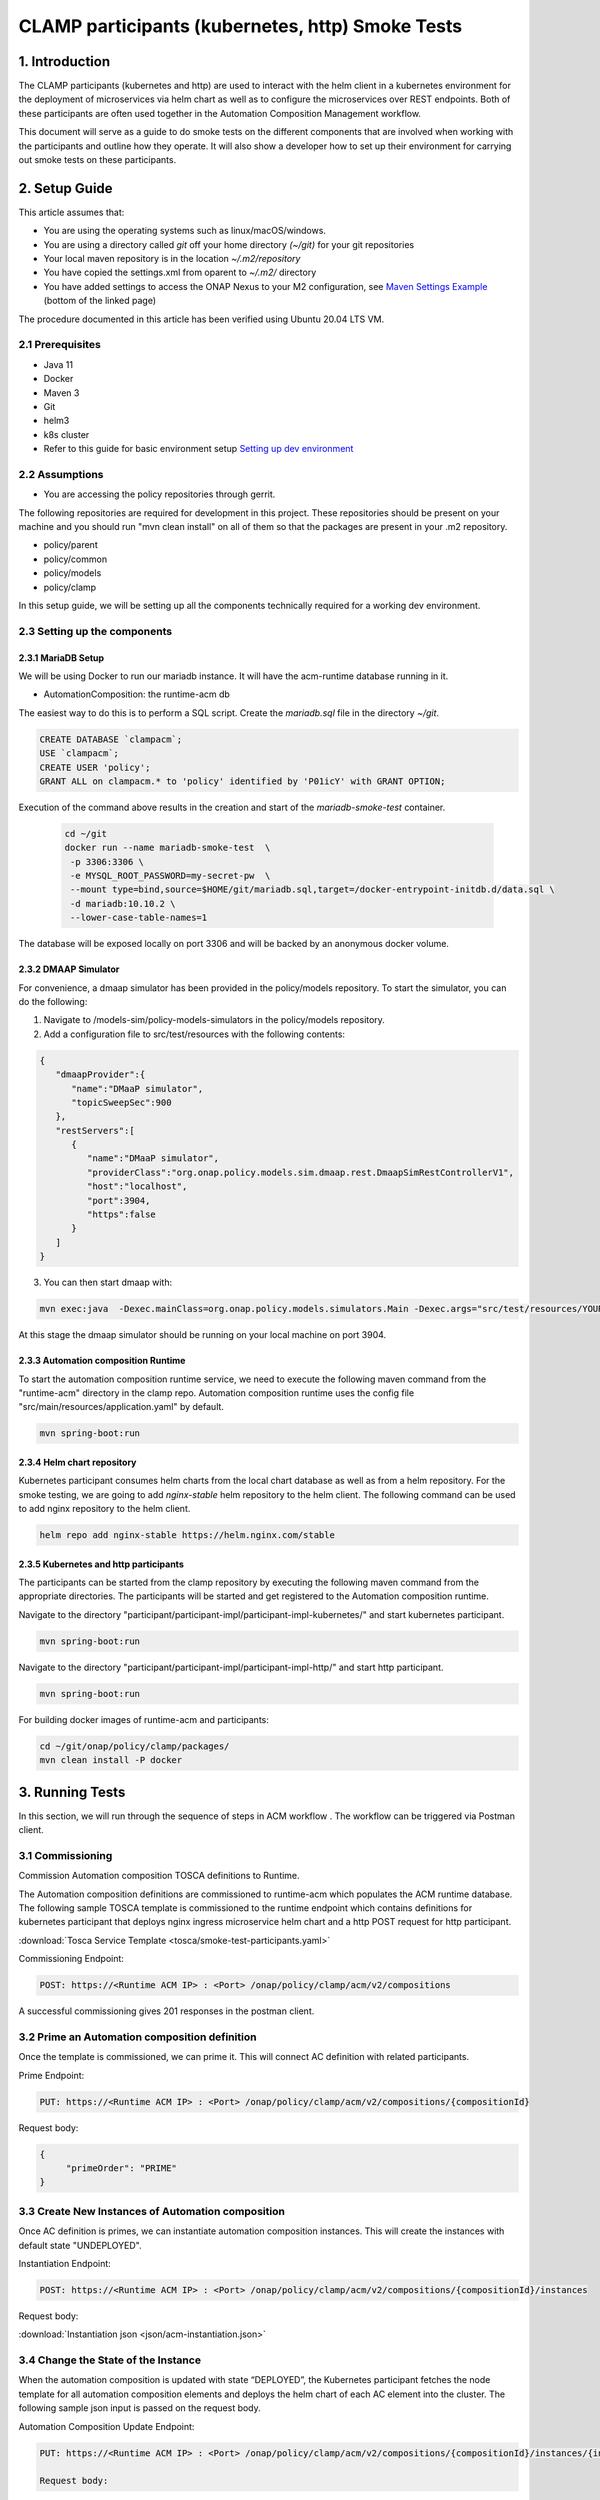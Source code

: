 .. This work is licensed under a Creative Commons Attribution 4.0 International License.

.. _clamp-acm-participants-smoke-tests:

CLAMP participants (kubernetes, http) Smoke Tests
-------------------------------------------------
1. Introduction
***************
The CLAMP participants (kubernetes and http) are used to interact with the helm client in a kubernetes environment for the
deployment of microservices via helm chart as well as to configure the microservices over REST endpoints. Both of these participants are
often used together in the Automation Composition Management workflow.

This document will serve as a guide to do smoke tests on the different components that are involved when working with the participants and outline how they operate. It will also show a developer how to set up their environment for carrying out smoke tests on these participants.

2. Setup Guide
**************
This article assumes that:

* You are using the operating systems such as linux/macOS/windows.
* You are using a directory called *git* off your home directory *(~/git)* for your git repositories
* Your local maven repository is in the location *~/.m2/repository*
* You have copied the settings.xml from oparent to *~/.m2/* directory
* You have added settings to access the ONAP Nexus to your M2 configuration, see `Maven Settings Example <https://wiki.onap.org/display/DW/Setting+Up+Your+Development+Environment>`_ (bottom of the linked page)

The procedure documented in this article has been verified using Ubuntu 20.04 LTS VM.

2.1 Prerequisites
=================
- Java 11
- Docker
- Maven 3
- Git
- helm3
- k8s cluster
- Refer to this guide for basic environment setup `Setting up dev environment <https://wiki.onap.org/display/DW/Setting+Up+Your+Development+Environment>`_

2.2 Assumptions
===============
- You are accessing the policy repositories through gerrit.

The following repositories are required for development in this project. These repositories should be present on your machine and you should run "mvn clean install" on all of them so that the packages are present in your .m2 repository.

- policy/parent
- policy/common
- policy/models
- policy/clamp

In this setup guide, we will be setting up all the components technically required for a working dev environment.

2.3 Setting up the components
=============================

2.3.1 MariaDB Setup
^^^^^^^^^^^^^^^^^^^
We will be using Docker to run our mariadb instance. It will have the acm-runtime database running in it.

- AutomationComposition: the runtime-acm db

The easiest way to do this is to perform a SQL script. Create the *mariadb.sql* file in the directory *~/git*.

.. code-block:: mysql

    CREATE DATABASE `clampacm`;
    USE `clampacm`;
    CREATE USER 'policy';
    GRANT ALL on clampacm.* to 'policy' identified by 'P01icY' with GRANT OPTION;

Execution of the command above results in the creation and start of the *mariadb-smoke-test* container.

    .. code-block:: bash

       cd ~/git
       docker run --name mariadb-smoke-test  \
        -p 3306:3306 \
        -e MYSQL_ROOT_PASSWORD=my-secret-pw  \
        --mount type=bind,source=$HOME/git/mariadb.sql,target=/docker-entrypoint-initdb.d/data.sql \
        -d mariadb:10.10.2 \
        --lower-case-table-names=1

The database will be exposed locally on port 3306 and will be backed by an anonymous docker volume.

2.3.2 DMAAP Simulator
^^^^^^^^^^^^^^^^^^^^^
For convenience, a dmaap simulator has been provided in the policy/models repository. To start the simulator, you can do the following:

1. Navigate to /models-sim/policy-models-simulators in the policy/models repository.
2. Add a configuration file to src/test/resources with the following contents:

.. code-block:: json

    {
       "dmaapProvider":{
          "name":"DMaaP simulator",
          "topicSweepSec":900
       },
       "restServers":[
          {
             "name":"DMaaP simulator",
             "providerClass":"org.onap.policy.models.sim.dmaap.rest.DmaapSimRestControllerV1",
             "host":"localhost",
             "port":3904,
             "https":false
          }
       ]
    }

3. You can then start dmaap with:

.. code-block:: bash

    mvn exec:java  -Dexec.mainClass=org.onap.policy.models.simulators.Main -Dexec.args="src/test/resources/YOUR_CONF_FILE.json"

At this stage the dmaap simulator should be running on your local machine on port 3904.


2.3.3 Automation composition Runtime
^^^^^^^^^^^^^^^^^^^^^^^^^^^^^^^^^^^^
To start the automation composition runtime service, we need to execute the following maven command from the "runtime-acm" directory in the clamp repo. Automation composition runtime uses the config file "src/main/resources/application.yaml" by default.

.. code-block:: bash

    mvn spring-boot:run

2.3.4 Helm chart repository
^^^^^^^^^^^^^^^^^^^^^^^^^^^
Kubernetes participant consumes helm charts from the local chart database as well as from a helm repository. For the smoke testing, we are going to add `nginx-stable` helm repository to the helm client.
The following command can be used to add nginx repository to the helm client.

.. code-block:: bash

    helm repo add nginx-stable https://helm.nginx.com/stable

2.3.5 Kubernetes and http participants
^^^^^^^^^^^^^^^^^^^^^^^^^^^^^^^^^^^^^^
The participants can be started from the clamp repository by executing the following maven command from the appropriate directories.
The participants will be started and get registered to the Automation composition runtime.

Navigate to the directory "participant/participant-impl/participant-impl-kubernetes/" and start kubernetes participant.

.. code-block:: bash

    mvn spring-boot:run

Navigate to the directory "participant/participant-impl/participant-impl-http/" and start http participant.

.. code-block:: bash

    mvn spring-boot:run

For building docker images of runtime-acm and participants:

.. code-block:: bash

   cd ~/git/onap/policy/clamp/packages/
   mvn clean install -P docker


3. Running Tests
****************
In this section, we will run through the sequence of steps in ACM workflow . The workflow can be triggered via Postman client.

3.1 Commissioning
=================
Commission Automation composition TOSCA definitions to Runtime.

The Automation composition definitions are commissioned to runtime-acm which populates the ACM runtime database.
The following sample TOSCA template is commissioned to the runtime endpoint which contains definitions for kubernetes participant that deploys nginx ingress microservice
helm chart and a http POST request for http participant.

:download:`Tosca Service Template <tosca/smoke-test-participants.yaml>`

Commissioning Endpoint:

.. code-block:: bash

   POST: https://<Runtime ACM IP> : <Port> /onap/policy/clamp/acm/v2/compositions

A successful commissioning gives 201 responses in the postman client.

3.2 Prime an Automation composition definition
==============================================
Once the template is commissioned, we can prime it. This will connect AC definition with related participants.

Prime Endpoint:

.. code-block:: bash

   PUT: https://<Runtime ACM IP> : <Port> /onap/policy/clamp/acm/v2/compositions/{compositionId}

Request body:

.. code-block:: json

   {
        "primeOrder": "PRIME"
   }

3.3 Create New Instances of Automation composition
==================================================
Once AC definition is primes, we can instantiate automation composition instances. This will create the instances with default state "UNDEPLOYED".

Instantiation Endpoint:

.. code-block:: bash

   POST: https://<Runtime ACM IP> : <Port> /onap/policy/clamp/acm/v2/compositions/{compositionId}/instances

Request body:

:download:`Instantiation json <json/acm-instantiation.json>`

3.4 Change the State of the Instance
====================================
When the automation composition is updated with state “DEPLOYED”, the Kubernetes participant fetches the node template for all automation composition elements and deploys the helm chart of each AC element into the cluster. The following sample json input is passed on the request body.

Automation Composition Update Endpoint:

.. code-block:: bash

   PUT: https://<Runtime ACM IP> : <Port> /onap/policy/clamp/acm/v2/compositions/{compositionId}/instances/{instanceId}

   Request body:
.. code-block:: bash

   {
    "deployOrder": "DEPLOY"
   }


After the state changed to "DEPLOYED", nginx-ingress pod is deployed in the kubernetes cluster. And http participant should have posted the dummy data to the configured URL in the tosca template.

The following command can be used to verify the pods deployed successfully by kubernetes participant.

.. code-block:: bash

   helm ls -n onap | grep nginx
   kubectl get po -n onap | grep nginx

The overall state of the automation composition should be "DEPLOYED" to indicate both the participants has successfully completed the operations. This can be verified by the following rest endpoint.

Verify automation composition state:

.. code-block:: bash

   GET: https://<Runtime ACM IP> : <Port>/onap/policy/clamp/acm/v2/compositions/{compositionId}/instances/{instanceId}


3.4 Automation Compositions can be "UNDEPLOYED" after deployment
================================================================

By changing the state to "UNDEPLOYED", all the helm deployments under the corresponding automation composition will be uninstalled from the cluster.
Automation Composition Update Endpoint:

.. code-block:: bash

   PUT: https://<Runtime ACM IP> : <Port> /onap/policy/clamp/acm/v2/compositions/{compositionId}/instances/{instanceId}

   Request body:
.. code-block:: bash

   {
    "deployOrder": "UNDEPLOY"
   }

The nginx pod should be deleted from the k8s cluster.

This concludes the required smoke tests for http and kubernetes participants.
